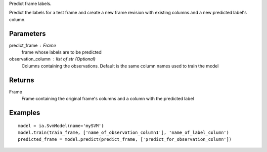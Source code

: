 Predict frame labels.

Predict the labels for a test frame and create a new frame revision with existing columns and a new predicted label's column.

Parameters
----------
predict_frame : Frame
    frame whose labels are to be predicted

observation_column : list of str (Optional)
    Columns containing the observations. Default is the same column names used to train the model

Returns
-------
Frame
    Frame containing the original frame's columns and a column with the
    predicted label

Examples
--------
::

    model = ia.SvmModel(name='mySVM')
    model.train(train_frame, ['name_of_observation_column1'], 'name_of_label_column')
    predicted_frame = model.predict(predict_frame, ['predict_for_observation_column'])
